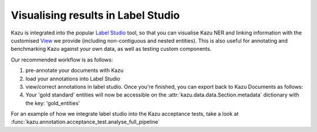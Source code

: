 Visualising results in Label Studio
====================================

Kazu is integrated into the popular `Label Studio <https://github.com/heartexlabs/label-studio>`_ tool, so that you can visualise Kazu NER and linking information with the
customised `View <https://labelstud.io/tags/view.html>`_ we provide (including non-contiguous and nested entities). This is also useful for annotating and benchmarking Kazu
against your own data, as well as testing custom components.

Our recommended workflow is as follows:

1) pre-annotate your documents with Kazu

   .. literalinclude:: pipeline_example.py
      :language: python

2) load your annotations into Label Studio

   .. literalinclude:: label_studio_create_project.py
      :language: python

3) view/correct annotations in label studio. Once you're finished, you can export back to Kazu Documents as follows:

   .. literalinclude:: label_studio_export_project.py
      :language: python

4) Your 'gold standard' entities will now be accessible on the :attr:`kazu.data.data.Section.metadata` dictionary with the key: 'gold_entities'


For an example of how we integrate label studio into the Kazu acceptance tests, take a look at :func:`kazu.annotation.acceptance_test.analyse_full_pipeline`
